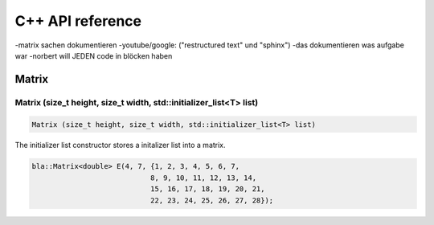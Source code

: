 =================
C++ API reference
=================
-matrix sachen dokumentieren
-youtube/google: ("restructured text" und "sphinx")
-das dokumentieren was aufgabe war
-norbert will JEDEN code in blöcken haben


Matrix
======

Matrix (size_t height, size_t width, std::initializer_list<T> list)
-------------------------------------------------------------------

.. code-block:: cpp

    Matrix (size_t height, size_t width, std::initializer_list<T> list)
    
The initializer list constructor stores a initalizer list into a matrix.

.. code-block:: cpp

    bla::Matrix<double> E(4, 7, {1, 2, 3, 4, 5, 6, 7,
                                8, 9, 10, 11, 12, 13, 14,
                                15, 16, 17, 18, 19, 20, 21,
                                22, 23, 24, 25, 26, 27, 28});
                                
    
